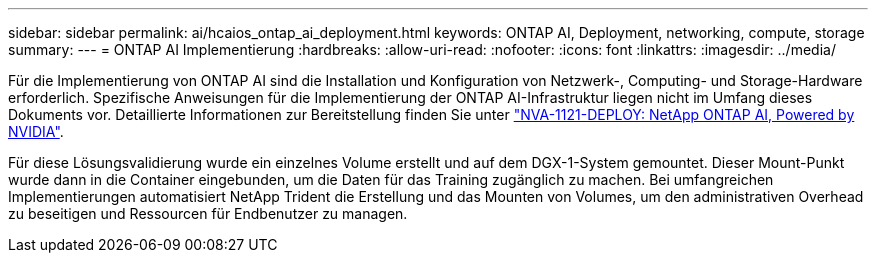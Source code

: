 ---
sidebar: sidebar 
permalink: ai/hcaios_ontap_ai_deployment.html 
keywords: ONTAP AI, Deployment, networking, compute, storage 
summary:  
---
= ONTAP AI Implementierung
:hardbreaks:
:allow-uri-read: 
:nofooter: 
:icons: font
:linkattrs: 
:imagesdir: ../media/


[role="lead"]
Für die Implementierung von ONTAP AI sind die Installation und Konfiguration von Netzwerk-, Computing- und Storage-Hardware erforderlich. Spezifische Anweisungen für die Implementierung der ONTAP AI-Infrastruktur liegen nicht im Umfang dieses Dokuments vor. Detaillierte Informationen zur Bereitstellung finden Sie unter https://www.netapp.com/pdf.html?item=/media/7674-nva-1121-deploypdf.pdf["NVA-1121-DEPLOY: NetApp ONTAP AI, Powered by NVIDIA"^].

Für diese Lösungsvalidierung wurde ein einzelnes Volume erstellt und auf dem DGX-1-System gemountet. Dieser Mount-Punkt wurde dann in die Container eingebunden, um die Daten für das Training zugänglich zu machen. Bei umfangreichen Implementierungen automatisiert NetApp Trident die Erstellung und das Mounten von Volumes, um den administrativen Overhead zu beseitigen und Ressourcen für Endbenutzer zu managen.
